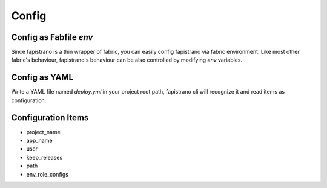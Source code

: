 Config
======

Config as Fabfile `env`
-----------------------

Since fapistrano is a thin wrapper of fabric, you can easily config fapistrano via fabric environment. Like most other fabric's behaviour, fapistrano's behaviour can be also controlled by modifying `env` variables.


Config as YAML
--------------

Write a YAML file named `deploy.yml` in your project root path, fapistrano cli will recognize it and read items as configuration.


Configuration Items
-------------------

* project_name
* app_name
* user
* keep_releases
* path
* env_role_configs

